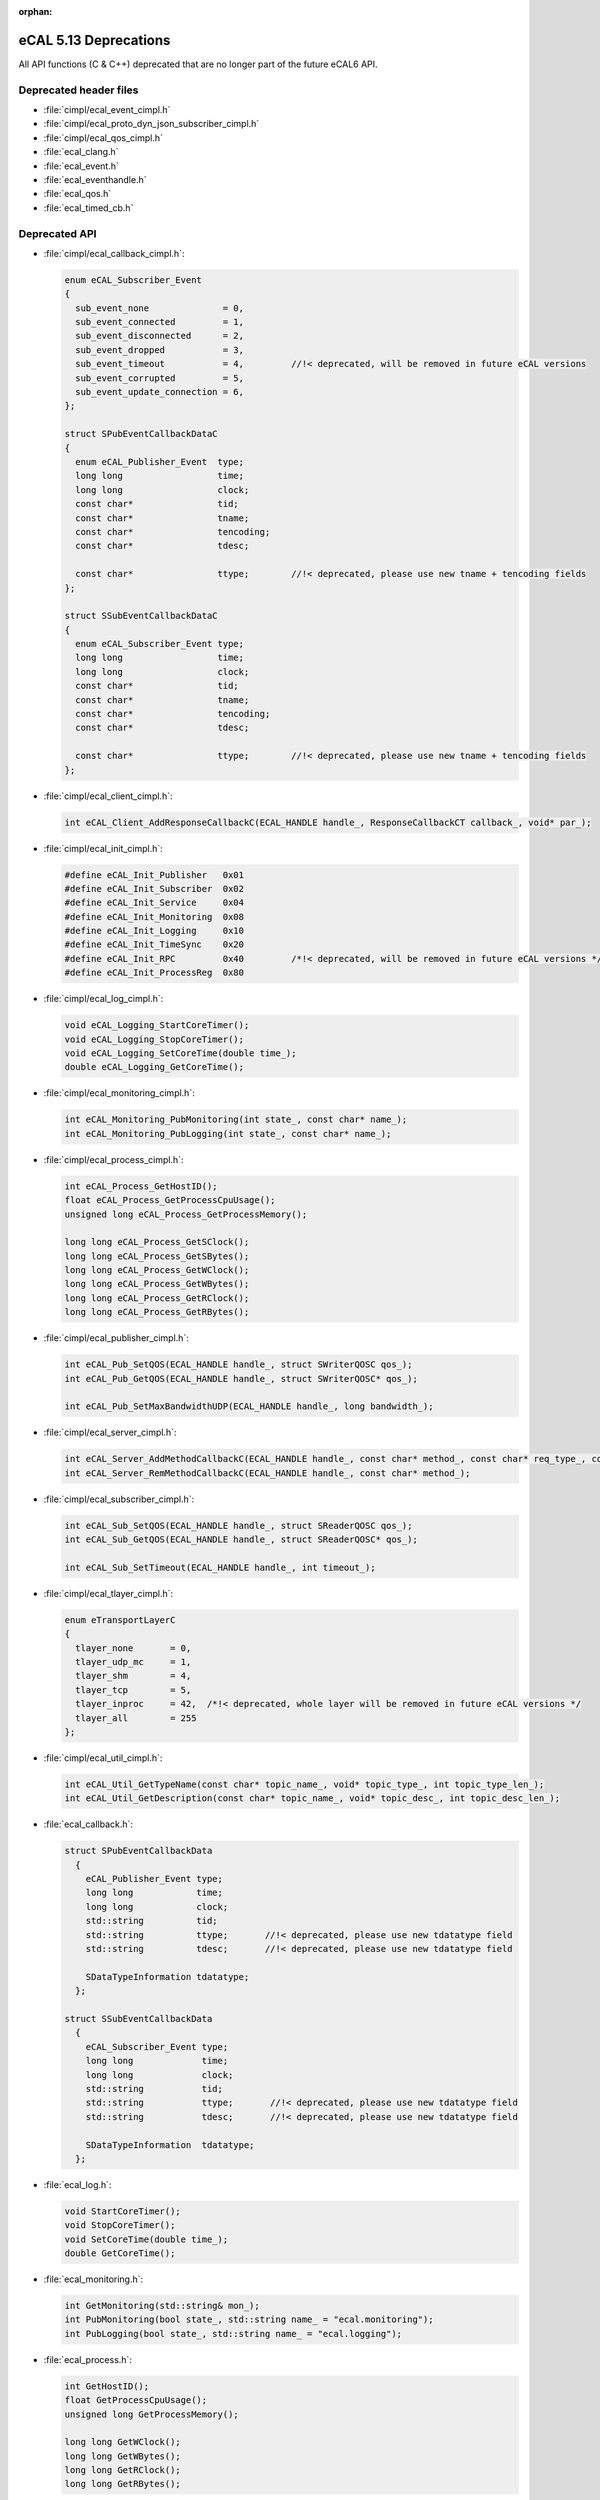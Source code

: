 :orphan:

.. _compatibility_details_5_13_deprecations:

======================
eCAL 5.13 Deprecations
======================

All API functions (C & C++) deprecated that are no longer part of the
future eCAL6 API.

Deprecated header files
=======================

- :file:`cimpl/ecal_event_cimpl.h`
- :file:`cimpl/ecal_proto_dyn_json_subscriber_cimpl.h`
- :file:`cimpl/ecal_qos_cimpl.h`
- :file:`ecal_clang.h`
- :file:`ecal_event.h`
- :file:`ecal_eventhandle.h`
- :file:`ecal_qos.h`
- :file:`ecal_timed_cb.h`

Deprecated API
==============

- :file:`cimpl/ecal_callback_cimpl.h`:
  
  .. code-block:: cpp
  
     enum eCAL_Subscriber_Event
     {
       sub_event_none              = 0,
       sub_event_connected         = 1,
       sub_event_disconnected      = 2,
       sub_event_dropped           = 3,
       sub_event_timeout           = 4,         //!< deprecated, will be removed in future eCAL versions
       sub_event_corrupted         = 5,
       sub_event_update_connection = 6,
     };
  
     struct SPubEventCallbackDataC
     {
       enum eCAL_Publisher_Event  type;
       long long                  time;
       long long                  clock;
       const char*                tid;
       const char*                tname;
       const char*                tencoding;
       const char*                tdesc;
  
       const char*                ttype;        //!< deprecated, please use new tname + tencoding fields
     };
  
     struct SSubEventCallbackDataC
     {
       enum eCAL_Subscriber_Event type;
       long long                  time;
       long long                  clock;
       const char*                tid;
       const char*                tname;
       const char*                tencoding;
       const char*                tdesc;
  
       const char*                ttype;        //!< deprecated, please use new tname + tencoding fields
     };
  
- :file:`cimpl/ecal_client_cimpl.h`:
  
  .. code-block:: cpp
  
     int eCAL_Client_AddResponseCallbackC(ECAL_HANDLE handle_, ResponseCallbackCT callback_, void* par_);
  
- :file:`cimpl/ecal_init_cimpl.h`:
  
  .. code-block:: cpp
  
     #define eCAL_Init_Publisher   0x01
     #define eCAL_Init_Subscriber  0x02
     #define eCAL_Init_Service     0x04
     #define eCAL_Init_Monitoring  0x08
     #define eCAL_Init_Logging     0x10
     #define eCAL_Init_TimeSync    0x20
     #define eCAL_Init_RPC         0x40         /*!< deprecated, will be removed in future eCAL versions */
     #define eCAL_Init_ProcessReg  0x80
  
- :file:`cimpl/ecal_log_cimpl.h`:
  
  .. code-block:: cpp
  
     void eCAL_Logging_StartCoreTimer();
     void eCAL_Logging_StopCoreTimer();
     void eCAL_Logging_SetCoreTime(double time_);
     double eCAL_Logging_GetCoreTime();
  
- :file:`cimpl/ecal_monitoring_cimpl.h`:
  
  .. code-block:: cpp
  
     int eCAL_Monitoring_PubMonitoring(int state_, const char* name_);
     int eCAL_Monitoring_PubLogging(int state_, const char* name_);
  
- :file:`cimpl/ecal_process_cimpl.h`:
  
  .. code-block:: cpp
      
     int eCAL_Process_GetHostID();
     float eCAL_Process_GetProcessCpuUsage();
     unsigned long eCAL_Process_GetProcessMemory();

     long long eCAL_Process_GetSClock();
     long long eCAL_Process_GetSBytes();
     long long eCAL_Process_GetWClock();
     long long eCAL_Process_GetWBytes();
     long long eCAL_Process_GetRClock();
     long long eCAL_Process_GetRBytes();
  
- :file:`cimpl/ecal_publisher_cimpl.h`:
  
  .. code-block:: cpp
  
     int eCAL_Pub_SetQOS(ECAL_HANDLE handle_, struct SWriterQOSC qos_);
     int eCAL_Pub_GetQOS(ECAL_HANDLE handle_, struct SWriterQOSC* qos_);

     int eCAL_Pub_SetMaxBandwidthUDP(ECAL_HANDLE handle_, long bandwidth_);
  
- :file:`cimpl/ecal_server_cimpl.h`:
  
  .. code-block:: cpp 
  
     int eCAL_Server_AddMethodCallbackC(ECAL_HANDLE handle_, const char* method_, const char* req_type_, const char* resp_type_, MethodCallbackCT callback_, void* par_);
     int eCAL_Server_RemMethodCallbackC(ECAL_HANDLE handle_, const char* method_);
  
- :file:`cimpl/ecal_subscriber_cimpl.h`:
  
  .. code-block:: cpp
  
     int eCAL_Sub_SetQOS(ECAL_HANDLE handle_, struct SReaderQOSC qos_);
     int eCAL_Sub_GetQOS(ECAL_HANDLE handle_, struct SReaderQOSC* qos_);

     int eCAL_Sub_SetTimeout(ECAL_HANDLE handle_, int timeout_);
  
- :file:`cimpl/ecal_tlayer_cimpl.h`:
  
  .. code-block:: cpp
  
     enum eTransportLayerC
     {
       tlayer_none       = 0,
       tlayer_udp_mc     = 1,
       tlayer_shm        = 4,
       tlayer_tcp        = 5,
       tlayer_inproc     = 42,  /*!< deprecated, whole layer will be removed in future eCAL versions */
       tlayer_all        = 255
     };
  
- :file:`cimpl/ecal_util_cimpl.h`:
  
  .. code-block:: cpp
  
     int eCAL_Util_GetTypeName(const char* topic_name_, void* topic_type_, int topic_type_len_);
     int eCAL_Util_GetDescription(const char* topic_name_, void* topic_desc_, int topic_desc_len_);
  
- :file:`ecal_callback.h`:
  
  .. code-block:: cpp
  
    struct SPubEventCallbackData
      {
        eCAL_Publisher_Event type;
        long long            time;
        long long            clock;
        std::string          tid;
        std::string          ttype;       //!< deprecated, please use new tdatatype field
        std::string          tdesc;       //!< deprecated, please use new tdatatype field 

        SDataTypeInformation tdatatype;
      };
  
    struct SSubEventCallbackData
      {
        eCAL_Subscriber_Event type;
        long long             time;
        long long             clock;
        std::string           tid;
        std::string           ttype;       //!< deprecated, please use new tdatatype field
        std::string           tdesc;       //!< deprecated, please use new tdatatype field 

        SDataTypeInformation  tdatatype;
      };
  
- :file:`ecal_log.h`:
  
  .. code-block:: cpp
  
     void StartCoreTimer();
     void StopCoreTimer();
     void SetCoreTime(double time_);
     double GetCoreTime();
  
- :file:`ecal_monitoring.h`:
  
  .. code-block:: cpp
  
     int GetMonitoring(std::string& mon_);
     int PubMonitoring(bool state_, std::string name_ = "ecal.monitoring");
     int PubLogging(bool state_, std::string name_ = "ecal.logging");
  
- :file:`ecal_process.h`:
  
  .. code-block:: cpp
  
     int GetHostID();
     float GetProcessCpuUsage();
     unsigned long GetProcessMemory();

     long long GetWClock();
     long long GetWBytes();
     long long GetRClock();
     long long GetRBytes();
  
- :file:`ecal_publisher.h`:
  
  .. code-block:: cpp
  
     CPublisher(const std::string& topic_name_, const std::string& topic_type_, const std::string& topic_desc_ = "");
     bool Create(const std::string& topic_name_, const std::string& topic_type_, const std::string& topic_desc_ = "");

     bool SetTypeName(const std::string& topic_type_name_);
     bool SetDescription(const std::string& topic_desc_);

     bool SetQOS(const QOS::SWriterQOS& qos_);
     QOS::SWriterQOS GetQOS();

     bool SetMaxBandwidthUDP(long bandwidth_);

     std::string GetTypeName() const;
     std::string GetDescription() const;
  
- :file:`ecal_subscriber.h`:
  
  .. code-block:: cpp
  
     CSubscriber(const std::string& topic_name_, const std::string& topic_type_, const std::string& topic_desc_ = "");
     bool Create(const std::string& topic_name_, const std::string& topic_type_, const std::string& topic_desc_ = "");

     bool SetQOS(const QOS::SReaderQOS& qos_);
     QOS::SReaderQOS GetQOS();

     std::string GetTypeName() const;
     std::string GetDescription() const;

     bool SetTimeout(int timeout_);
  
- :file:`ecal_tlayer.h`:
  
  .. code-block:: cpp
  
     enum eTransportLayer
     {
       tlayer_none       = 0,
       tlayer_udp_mc     = 1,
       tlayer_shm        = 4,
       tlayer_tcp        = 5,
       tlayer_inproc     = 42,  //!< deprecated, whole layer will be removed in future eCAL versions
       tlayer_all        = 255
     };
  
     struct ECAL_API STLayer
     {
       STLayer()
       {
         sm_udp_mc  = smode_none;
         sm_shm     = smode_none;
         sm_inproc  = smode_none;
         sm_tcp     = smode_none;
       }
       eSendMode sm_udp_mc;
       eSendMode sm_shm;
       eSendMode sm_inproc;  //!< deprecated, whole layer will be removed in future eCAL versions */
       eSendMode sm_tcp;
     };
  
- :file:`ecal_util.h`:
  
  .. code-block:: cpp
  
     bool GetTopicTypeName(const std::string& topic_name_, std::string& topic_type_);
     std::string GetTopicTypeName(const std::string& topic_name_);

     bool GetTopicDescription(const std::string& topic_name_, std::string& topic_desc_);
     std::string GetTopicDescription(const std::string& topic_name_);
     std::string GetDescription(const std::string& topic_name_);
  
- :file:`msg/capnproto/dynamic.h`:
  
  .. code-block:: cpp
  
    std::string GetTypeName() const;
  
- :file:`msg/capnproto/subscriber.h`:
  
  .. code-block:: cpp
  
    std::string GetTypeName() const;
  
- :file:`msg/protobuf/publisher.h`:
  
  .. code-block:: cpp
  
    std::string GetTypeName() const;
    std::string GetDescription() const;
  
- :file:`msg/string/publisher.h`:
  
  .. code-block:: cpp
  
    CPublisher(const std::string& topic_name_, const std::string& topic_type_, const std::string& topic_desc_);
  
- :file:`msg/publisher.h`:
  
  .. code-block:: cpp
  
    CMsgPublisher(const std::string& topic_name_, const std::string& topic_type_, const std::string& topic_desc_ = "");
    bool Create(const std::string& topic_name_, const std::string& topic_type_ = "", const std::string& topic_desc_ = "");

    virtual std::string GetTypeName() const;
    virtual std::string GetDescription() const;
  
- :file:`msg/subscriber.h`:
  
  .. code-block:: cpp
  
    CMsgSubscriber(const std::string& topic_name_, const std::string& topic_type_ = "", const std::string& topic_desc_ = "");
    bool Create(const std::string& topic_name_, const std::string& topic_type_ = "", const std::string& topic_desc_ = "")

    virtual std::string GetTypeName() const;
    virtual std::string GetDescription() const;
  
Added API
=========

- :file:`ecal_subscriber_cimpl.h`:
  
  .. code-block:: cpp
  
     ECALC_API int eCAL_Sub_GetTypeName(ECAL_HANDLE handle_, void* buf_, int buf_len_);
     ECALC_API int eCAL_Sub_GetEncoding(ECAL_HANDLE handle_, void* buf_, int buf_len_);
  
- :file:`ecal_util_cimpl.h`:

  .. code-block:: cpp

     ECALC_API int eCAL_Util_GetTopicEncoding(const char* topic_name_, void* topic_encoding_, int topic_encoding_len_);
     ECALC_API int eCAL_Util_GetTopicDescription(const char* topic_name_, void* topic_desc_, int topic_desc_len_);
